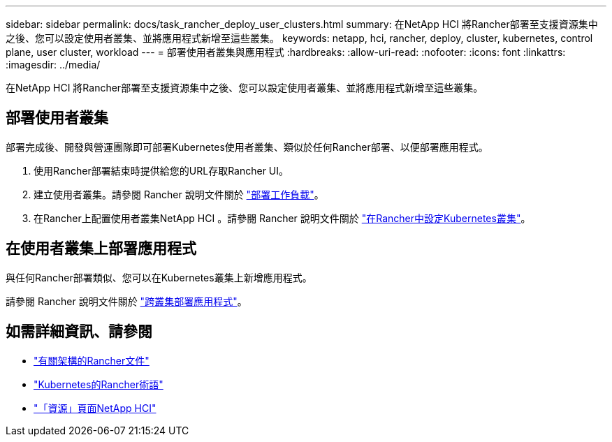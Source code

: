 ---
sidebar: sidebar 
permalink: docs/task_rancher_deploy_user_clusters.html 
summary: 在NetApp HCI 將Rancher部署至支援資源集中之後、您可以設定使用者叢集、並將應用程式新增至這些叢集。 
keywords: netapp, hci, rancher, deploy, cluster, kubernetes, control plane,  user cluster, workload 
---
= 部署使用者叢集與應用程式
:hardbreaks:
:allow-uri-read: 
:nofooter: 
:icons: font
:linkattrs: 
:imagesdir: ../media/


[role="lead"]
在NetApp HCI 將Rancher部署至支援資源集中之後、您可以設定使用者叢集、並將應用程式新增至這些叢集。



== 部署使用者叢集

部署完成後、開發與營運團隊即可部署Kubernetes使用者叢集、類似於任何Rancher部署、以便部署應用程式。

. 使用Rancher部署結束時提供給您的URL存取Rancher UI。
. 建立使用者叢集。請參閱 Rancher 說明文件關於 https://rancher.com/docs/rancher/v2.x/en/quick-start-guide/workload/["部署工作負載"^]。
. 在Rancher上配置使用者叢集NetApp HCI 。請參閱 Rancher 說明文件關於 https://rancher.com/docs/rancher/v2.x/en/cluster-provisioning/["在Rancher中設定Kubernetes叢集"^]。




== 在使用者叢集上部署應用程式

與任何Rancher部署類似、您可以在Kubernetes叢集上新增應用程式。

請參閱 Rancher 說明文件關於 https://rancher.com/docs/rancher/v2.x/en/deploy-across-clusters/["跨叢集部署應用程式"^]。

[discrete]
== 如需詳細資訊、請參閱

* https://rancher.com/docs/rancher/v2.x/en/overview/architecture/["有關架構的Rancher文件"^]
* https://rancher.com/docs/rancher/v2.x/en/overview/concepts/["Kubernetes的Rancher術語"^]
* https://www.netapp.com/us/documentation/hci.aspx["「資源」頁面NetApp HCI"^]

